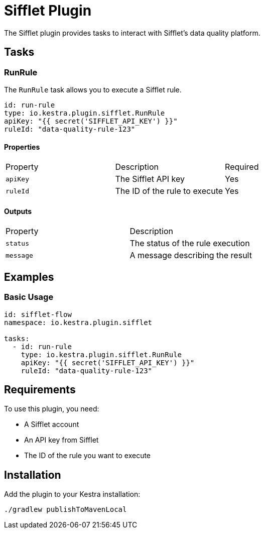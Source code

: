 = Sifflet Plugin

The Sifflet plugin provides tasks to interact with Sifflet's data quality platform.

== Tasks

=== RunRule

The `RunRule` task allows you to execute a Sifflet rule.

[source,yaml]
----
id: run-rule
type: io.kestra.plugin.sifflet.RunRule
apiKey: "{{ secret('SIFFLET_API_KEY') }}"
ruleId: "data-quality-rule-123"
----

==== Properties

|===
| Property | Description | Required
| `apiKey` | The Sifflet API key | Yes
| `ruleId` | The ID of the rule to execute | Yes
|===

==== Outputs

|===
| Property | Description
| `status` | The status of the rule execution
| `message` | A message describing the result
|===

== Examples

=== Basic Usage

[source,yaml]
----
id: sifflet-flow
namespace: io.kestra.plugin.sifflet

tasks:
  - id: run-rule
    type: io.kestra.plugin.sifflet.RunRule
    apiKey: "{{ secret('SIFFLET_API_KEY') }}"
    ruleId: "data-quality-rule-123"
----

== Requirements

To use this plugin, you need:

* A Sifflet account
* An API key from Sifflet
* The ID of the rule you want to execute

== Installation

Add the plugin to your Kestra installation:

[source,bash]
----
./gradlew publishToMavenLocal
---- 